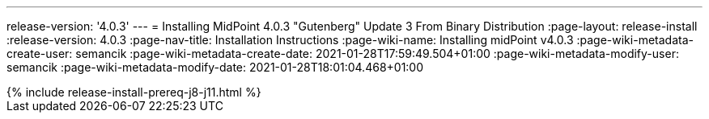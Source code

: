 ---
release-version: '4.0.3'
---
= Installing MidPoint 4.0.3 "Gutenberg" Update 3 From Binary Distribution
:page-layout: release-install
:release-version: 4.0.3
:page-nav-title: Installation Instructions
:page-wiki-name: Installing midPoint v4.0.3
:page-wiki-metadata-create-user: semancik
:page-wiki-metadata-create-date: 2021-01-28T17:59:49.504+01:00
:page-wiki-metadata-modify-user: semancik
:page-wiki-metadata-modify-date: 2021-01-28T18:01:04.468+01:00

++++
{% include release-install-prereq-j8-j11.html %}
++++